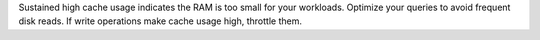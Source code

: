 Sustained high cache usage indicates the RAM is too small for your 
workloads. Optimize your queries to avoid frequent disk reads. If write 
operations make cache usage high, throttle them.